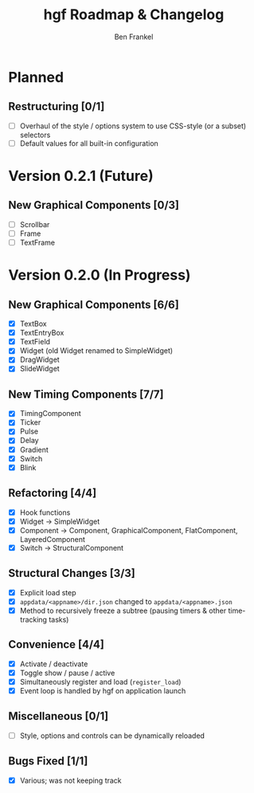 #+TITLE: hgf Roadmap & Changelog
#+AUTHOR: Ben Frankel
#+EMAIL: ben.frankel7@gmail.com
#+STARTUP: showall


* Planned

** Restructuring [0/1]

- [ ] Overhaul of the style / options system to use CSS-style (or a subset) selectors
- [ ] Default values for all built-in configuration

* Version 0.2.1 (Future)

** New Graphical Components [0/3]

- [ ] Scrollbar
- [ ] Frame
- [ ] TextFrame

* Version 0.2.0 (In Progress)

** New Graphical Components [6/6]

- [X] TextBox
- [X] TextEntryBox
- [X] TextField
- [X] Widget (old Widget renamed to SimpleWidget)
- [X] DragWidget
- [X] SlideWidget

** New Timing Components [7/7]

- [X] TimingComponent
- [X] Ticker
- [X] Pulse
- [X] Delay
- [X] Gradient
- [X] Switch
- [X] Blink

** Refactoring [4/4]

- [X] Hook functions
- [X] Widget -> SimpleWidget
- [X] Component -> Component, GraphicalComponent, FlatComponent, LayeredComponent
- [X] Switch -> StructuralComponent

** Structural Changes [3/3]

- [X] Explicit load step
- [X] ~appdata/<appname>/dir.json~ changed to ~appdata/<appname>.json~
- [X] Method to recursively freeze a subtree (pausing timers & other time-tracking tasks)

** Convenience [4/4]

- [X] Activate / deactivate
- [X] Toggle show / pause / active
- [X] Simultaneously register and load (~register_load~)
- [X] Event loop is handled by hgf on application launch

** Miscellaneous [0/1]

- [ ] Style, options and controls can be dynamically reloaded

** Bugs Fixed [1/1]

- [X] Various; was not keeping track
